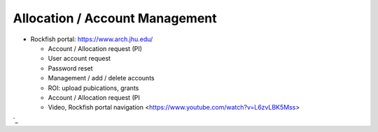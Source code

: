 ================================
Allocation / Account Management
================================

* Rockfish portal: https://www.arch.jhu.edu/

  * Account / Allocation request (PI)
  * User account request
  * Password reset
  * Management / add / delete accounts
  * ROI: upload pubications, grants
  * Account / Allocation request (PI
  * Video, Rockfish portal navigation <https://www.youtube.com/watch?v=L6zvLBK5Mss>
`_
